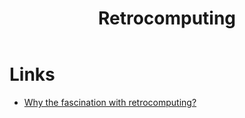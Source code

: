 :PROPERTIES:
:ID:       cd199c30-3a87-4f00-9639-820ffe8f8109
:END:
#+title: Retrocomputing
#+filetags: :computing:hardware:

* Links
+ [[https://kevinboone.me/retrocomputing.html][Why the fascination with retrocomputing?]]
